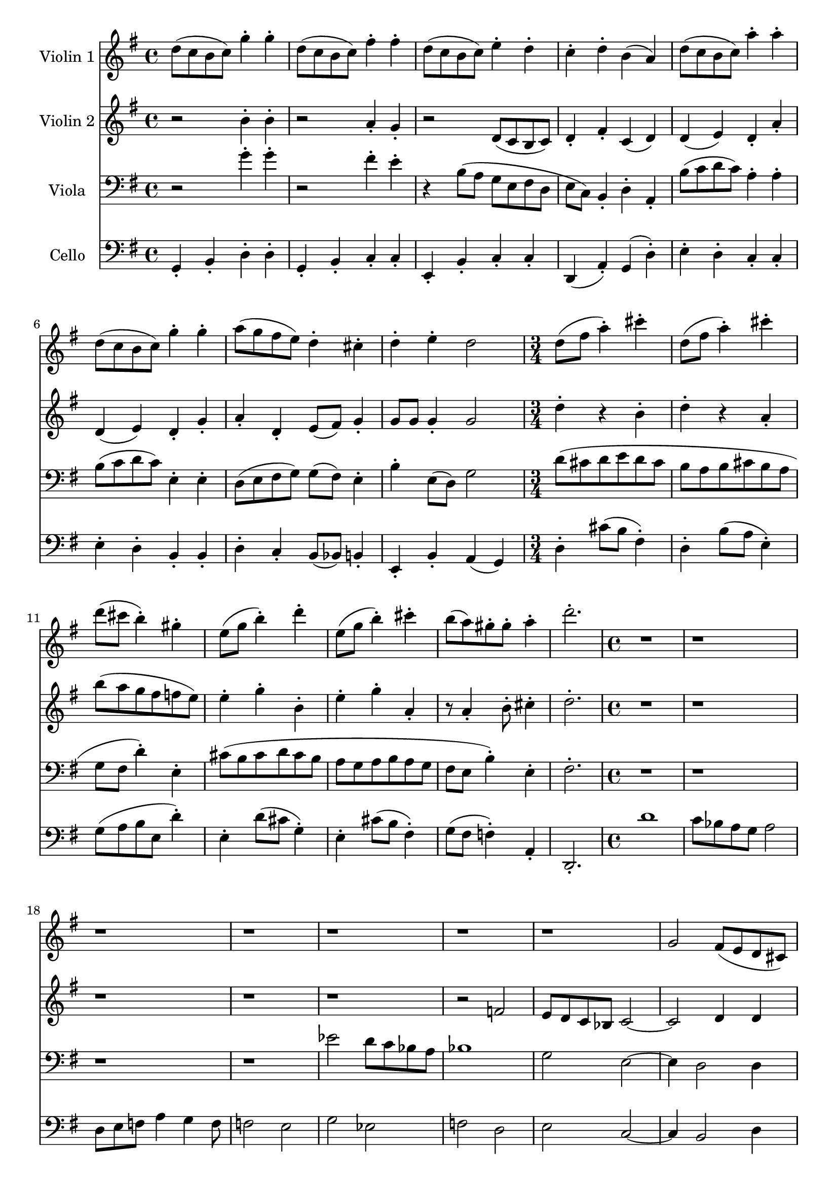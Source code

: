 \version "2.20.0"
\language "english"

violinA = \new Staff \with {
  instrumentName = "Violin 1"
  midiInstrument = "violin"
} {
  \clef "treble"
  \time 4/4
  \key g \major

  \relative d'' {
    d8( c b c) g'4-. g-. |
    d8( c b c) fs4-. fs-. |
    d8( c b c) e4-. d-. |
    c4-. d-. b( a) |

    d8( c b c) a'4-. a-. |
    d,8( c b c) g'4-. g-. |
    a8( g fs e) d4-. cs-. |
    d4-. e-. d2 |

    \time 3/4
    d8( fs a4-.) cs4-. |
    d,8( fs a4-.) cs4-. |
    d8( cs b4-.) gs-. |
    e8( g b4-.) d4-. |
    e,8( g b4-.) cs4-. |
    b8( a) gs-. gs-. a4-. |
    d2.-. |

    r1 |
    r1 |
    r1 |
    r1 |

    r1 |
    r1 |

    r1 |
    g,,2 fs8( e d cs) |
    d( cs b cs) d( cs b cs) |
    d( c b c) d( fs a cs) |

    % Recapitulation.
    d8( c b c) g'4-. g-. |
    d8( c b c) fs4-. fs-. |
    d8( c b c) e4-. d-. |
    c4-. d-. b( a) |

    d8( c b c) a'4-. a-. |
    d,8( c b c) g'4-. g-. |
    a8( g fs e) d4-. cs-. |
    d4-. e-. d g |

    \time 3/4
    \transpose d g \relative d'' {
      d8( fs a4-.) cs4-. |
      d,8( fs a4-.) cs4-. |
      d8( cs b4-.) gs-. |
      e8( g b4-.) d4-. |
      e,8( g b4-.) cs4-. |
      b8( a) gs-. gs-. a4-. |
      d2.-. |
    }
  }
}

violinB = \new Staff \with {
  instrumentName = "Violin 2"
  midiInstrument = "violin"
} {
  \clef "treble"
  \time 4/4
  \key g \major

  \relative b' {
    r2 b4-. b-. |
    r2 a4-. g-. |
    r2 d8( c b c) |
    d4-. fs-. c( d) |

    d4( e) d-. a'-. |
    d,4( e) d-. g-. |
    a4-. d,-. e8( fs) g4-. |
    g8 g g4-. g2 |

    \time 3/4
    d'4-. r b-. |
    d4-. r a-. |
    b'8( a g fs f e) |

    e4-. g-. b,-. |
    e4-. g-. a,-. |
    r8 a4-. b8-. cs4-. |
    d2.-. |

    \time 4/4
    r1 |
    r1 |
    r1 |
    r1 |

    r1 |
    r2 f,2 |
    e8 d c bf c2~ |
    c2 d4 d |
    fs,4-. fs8 fs g4-. g8 g |
    a4-. a8 a b4-. b8 a |

    r2 b'4-. b-. |
    r2 a4-. g-. |
    r2 d8( c b c) |
    d4-. fs-. c( d) |

    d4( e) d-. a'-. |
    d,4( e) d-. g-. |
    a4-. d,-. e8( fs) g4-. |
    g8 g g4-. g g |

    \time 3/4
    \transpose d g \relative d'' {
      d4-. r b-. |
      d4-. r a-. |
      b'8( a g fs f e) |

      e4-. g-. b,-. |
      e4-. g-. a,-. |
      r8 a4-. b8-. cs4-. |
      d2.-. |
    }
  }
}

viola = \new Staff \with {
  instrumentName = "Viola"
  midiInstrument = "viola"
} {
  \clef "bass"
  \time 4/4
  \key g \major

  \relative g' {
    r2 g4-. g-. |
    r2 fs4-. e-. |
    r4 b8( a g e fs d |
    e8 c) b4-. d-. a-. | 

    b'8( c d c) a4-. a-. |
    b8( c d c) e,4-. e-. |
    d8( e fs g) g( fs) e4-. |
    b'4-. e,8( d) g2 |

    \time 3/4
    d'8( cs d e d cs |
    b8 a b cs b a |
    g fs d'4-.) e,-. |

    cs'8( b cs d cs b |
    a8 g a b a g |
    fs e b'4-.) e,-. |
    fs2.-. |

    \time 4/4
    r1 |
    r1 |
    r1 |
    r1 |

    ef'2 d8 c bf a |
    bf1 |
    g2 e~ |
    e4 d2 d4 |
    d4-. d8 d e4-. e8 e |
    fs8( e d e) fs4-. fs8 fs |

    r2 g'4-. g-. |
    r2 fs4-. e-. |
    r4 b8( a g e fs d |
    e8 c) b4-. d-. a-. | 

    b'8( c d c) a4-. a-. |
    b8( c d c) e,4-. e-. |
    d8( e fs g) g( fs) e4-. |
    b'4-. e,8( d) g2 |

    \time 3/4
    \clef "treble"
    \transpose d g \relative d' {
      d8( cs d e d cs |
      b8 a b cs b a |
      g fs d'4-.) e,-. |

      cs'8( b cs d cs b |
      a8 g a b a g |
      fs e b'4-.) e,-. |
      fs2.-. |
    }

  }
}

cello = \new Staff \with {
  instrumentName = "Cello"
  midiInstrument = "cello"
} {
  \clef "bass"
  \time 4/4
  \key g \major

  \relative g, {
    g4-. b-. d-. d-. |
    g,4-. b-. c-. c-. |
    e,4-. b'-. c-. c-. |
    d,4( a'-.) g( d'-.) |

    e4-. d-. c-. c-. |
    e4-. d-. b-. b-. |
    d4-. c-. b8( bf) b4-. |
    e,4-. b'-. a( g) |

    \time 3/4
    d'4-. cs'8( b fs4-.) |
    d4-. b'8( a e4-.) |
    g8( a b e, d'4-.)

    e,4-. d'8( cs g4-.) |
    e4-. cs'8( b fs4-.) |
    g8( fs f4-.) a,-. |
    d,2.-. |

    \time 4/4
    d''1 |
    c8 bf a g a2 |
    d,8 e f a4 g f8 |
    f2 e |
    g2 ef |
    f2 d |
    e2 c~ |
    c4 b2 d4 |
    d4-. a-. d-. a-. |
    d4-. c-. b-. a-. |

    g4-. b-. d-. d-. |
    g,4-. b-. c-. c-. |
    e,4-. b'-. c-. c-. |
    d,4( a'-.) g( d'-.) |

    e4-. d-. c-. c-. |
    e4-. d-. b-. b-. |
    d4-. c-. b8( bf) b4-. |
    e,4-. b'-. a( g) |

    \time 3/4
    \transpose d g \relative d {
      d4-. cs'8( b fs4-.) |
      d4-. b'8( a e4-.) |
      g8( a b e, d'4-.)

      e,4-. d'8( cs g4-.) |
      e4-. cs'8( b fs4-.) |
      g8( fs f4-.) a,-. |
      d,2.-. |
    }
  }
}

music = <<
  \violinA
  \violinB
  \viola
  \cello
>>

\book {
  \score {
    \music
    \layout {}
    \midi {
      \tempo 4=140}
  }
}
